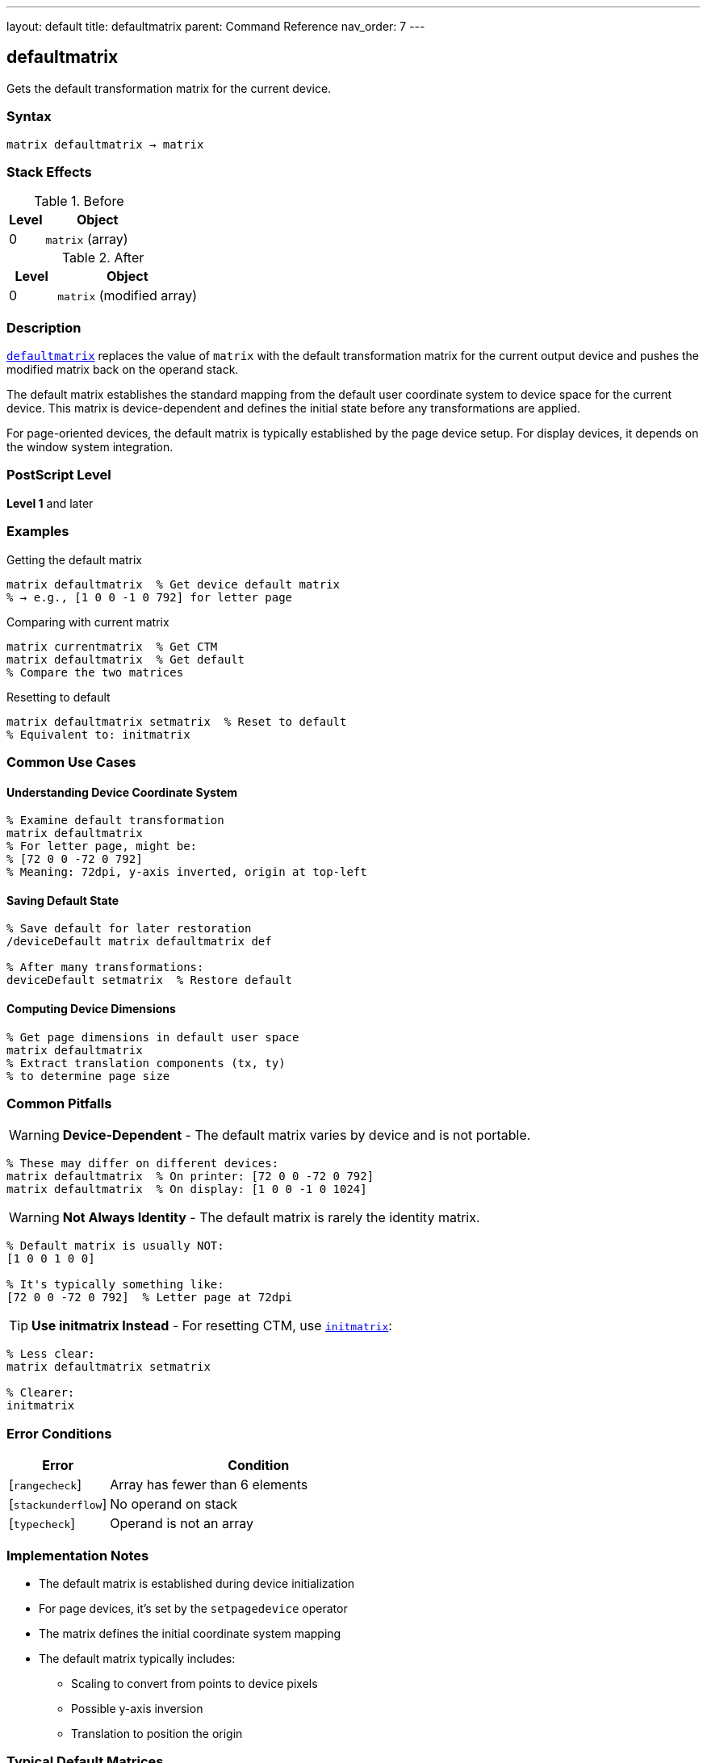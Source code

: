 ---
layout: default
title: defaultmatrix
parent: Command Reference
nav_order: 7
---

== defaultmatrix

Gets the default transformation matrix for the current device.

=== Syntax

----
matrix defaultmatrix → matrix
----

=== Stack Effects

.Before
[cols="1,3"]
|===
| Level | Object

| 0
| `matrix` (array)
|===

.After
[cols="1,3"]
|===
| Level | Object

| 0
| `matrix` (modified array)
|===

=== Description

link:/docs/commands/references/defaultmatrix/[`defaultmatrix`] replaces the value of `matrix` with the default transformation matrix for the current output device and pushes the modified matrix back on the operand stack.

The default matrix establishes the standard mapping from the default user coordinate system to device space for the current device. This matrix is device-dependent and defines the initial state before any transformations are applied.

For page-oriented devices, the default matrix is typically established by the page device setup. For display devices, it depends on the window system integration.

=== PostScript Level

*Level 1* and later

=== Examples

.Getting the default matrix
[source,postscript]
----
matrix defaultmatrix  % Get device default matrix
% → e.g., [1 0 0 -1 0 792] for letter page
----

.Comparing with current matrix
[source,postscript]
----
matrix currentmatrix  % Get CTM
matrix defaultmatrix  % Get default
% Compare the two matrices
----

.Resetting to default
[source,postscript]
----
matrix defaultmatrix setmatrix  % Reset to default
% Equivalent to: initmatrix
----

=== Common Use Cases

==== Understanding Device Coordinate System

[source,postscript]
----
% Examine default transformation
matrix defaultmatrix
% For letter page, might be:
% [72 0 0 -72 0 792]
% Meaning: 72dpi, y-axis inverted, origin at top-left
----

==== Saving Default State

[source,postscript]
----
% Save default for later restoration
/deviceDefault matrix defaultmatrix def

% After many transformations:
deviceDefault setmatrix  % Restore default
----

==== Computing Device Dimensions

[source,postscript]
----
% Get page dimensions in default user space
matrix defaultmatrix
% Extract translation components (tx, ty)
% to determine page size
----

=== Common Pitfalls

WARNING: *Device-Dependent* - The default matrix varies by device and is not portable.

[source,postscript]
----
% These may differ on different devices:
matrix defaultmatrix  % On printer: [72 0 0 -72 0 792]
matrix defaultmatrix  % On display: [1 0 0 -1 0 1024]
----

WARNING: *Not Always Identity* - The default matrix is rarely the identity matrix.

[source,postscript]
----
% Default matrix is usually NOT:
[1 0 0 1 0 0]

% It's typically something like:
[72 0 0 -72 0 792]  % Letter page at 72dpi
----

TIP: *Use initmatrix Instead* - For resetting CTM, use link:/docs/commands/references/initmatrix/[`initmatrix`]:

[source,postscript]
----
% Less clear:
matrix defaultmatrix setmatrix

% Clearer:
initmatrix
----

=== Error Conditions

[cols="1,3"]
|===
| Error | Condition

| [`rangecheck`]
| Array has fewer than 6 elements

| [`stackunderflow`]
| No operand on stack

| [`typecheck`]
| Operand is not an array
|===

=== Implementation Notes

* The default matrix is established during device initialization
* For page devices, it's set by the `setpagedevice` operator
* The matrix defines the initial coordinate system mapping
* The default matrix typically includes:
  - Scaling to convert from points to device pixels
  - Possible y-axis inversion
  - Translation to position the origin

=== Typical Default Matrices

==== Letter Page (8.5" × 11")

[source,postscript]
----
% 72 points per inch, y-axis inverted
[72 0 0 -72 0 792]

% Meaning:
% - 72 points = 1 inch
% - y increases downward in device space
% - Origin at top-left corner
----

==== A4 Page (210mm × 297mm)

[source,postscript]
----
% Similar to letter
[72 0 0 -72 0 842]

% 842 ≈ 297mm ÷ 25.4 × 72
----

==== Display Device

[source,postscript]
----
% Device-dependent, might be:
[1 0 0 -1 0 screenHeight]

% Or with DPI scaling:
[dpi/72 0 0 -dpi/72 0 height]
----

=== Matrix Components

For a typical page device:

----
[a b c d tx ty] = [72 0 0 -72 0 792]
----

* `a = 72`: x-scale (points to device units)
* `b = 0`: no rotation
* `c = 0`: no shear
* `d = -72`: y-scale (negative = inverted)
* `tx = 0`: x origin
* `ty = 792`: y origin (page height in points)

=== Relationship to initmatrix

[source,postscript]
----
% These are equivalent:
initmatrix

matrix defaultmatrix setmatrix

% initmatrix is just a convenience
----

=== See Also

* link:/docs/commands/references/initmatrix/[`initmatrix`] - Reset CTM to default
* link:/docs/commands/references/currentmatrix/[`currentmatrix`] - Get current transformation
* link:/docs/commands/references/setmatrix/[`setmatrix`] - Set transformation matrix
* link:/docs/commands/references/matrix/[`matrix`] - Create identity matrix